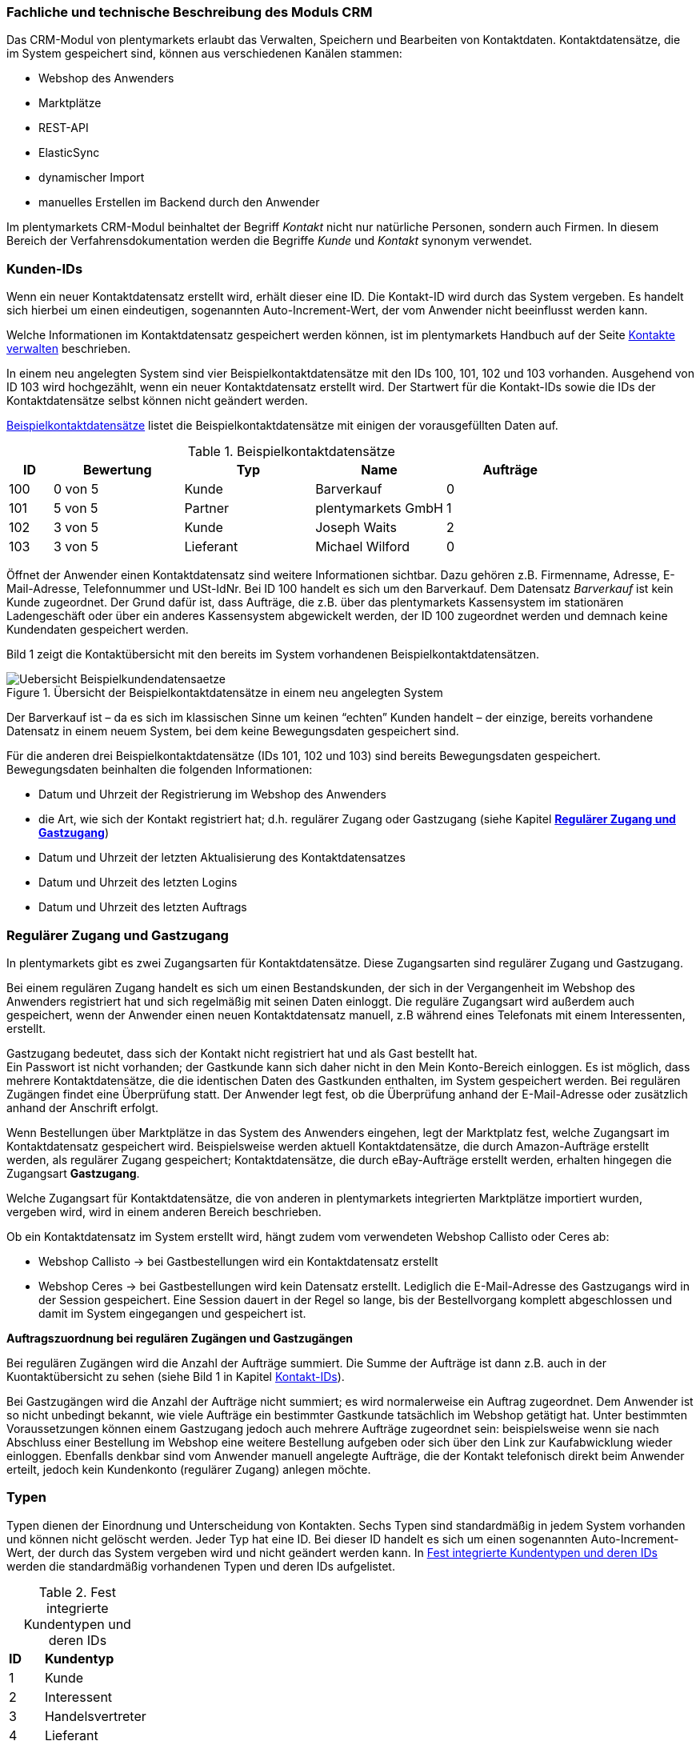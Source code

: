 
=== Fachliche und technische Beschreibung des Moduls CRM

Das CRM-Modul von plentymarkets erlaubt das Verwalten, Speichern und Bearbeiten von Kontaktdaten. Kontaktdatensätze, die im System gespeichert sind, können aus verschiedenen Kanälen stammen:

 * Webshop des Anwenders
 * Marktplätze
 * REST-API
 * ElasticSync
 * dynamischer Import
 * manuelles Erstellen im Backend durch den Anwender


Im plentymarkets CRM-Modul beinhaltet der Begriff _Kontakt_ nicht nur natürliche Personen, sondern auch Firmen. In diesem Bereich der Verfahrensdokumentation werden die Begriffe _Kunde_ und _Kontakt_ synonym verwendet.

=== Kunden-IDs

Wenn ein neuer Kontaktdatensatz erstellt wird, erhält dieser eine ID. Die Kontakt-ID wird durch das System vergeben. Es handelt sich hierbei um einen eindeutigen, sogenannten Auto-Increment-Wert, der vom Anwender nicht beeinflusst werden kann.

Welche Informationen im Kontaktdatensatz gespeichert werden können, ist im plentymarkets Handbuch auf der Seite link:https://knowledge.plentymarkets.com/crm/kontakte-verwalten#100[Kontakte verwalten^] beschrieben.

In einem neu angelegten System sind vier Beispielkontaktdatensätze mit den IDs 100, 101, 102 und 103 vorhanden. Ausgehend von ID 103 wird hochgezählt, wenn ein neuer Kontaktdatensatz erstellt wird. Der Startwert für die Kontakt-IDs sowie die IDs der Kontaktdatensätze selbst können nicht geändert werden.

<<tabelle-beispielkontaktdatensaetze>> listet die Beispielkontaktdatensätze mit einigen der vorausgefüllten Daten auf.

[[tabelle-beispielkontaktdatensaetze]]
.Beispielkontaktdatensätze
[cols="1,3,3,3,3"]

|====
|ID |Bewertung |Typ |Name |Aufträge

|100
|0 von 5
|Kunde
|Barverkauf
|0

|101
|5 von 5
|Partner
|plentymarkets GmbH
|1

|102
|3 von 5
|Kunde
|Joseph Waits
|2

|103
|3 von 5
|Lieferant
|Michael Wilford
|0
|====

Öffnet der Anwender einen Kontaktdatensatz sind weitere Informationen sichtbar. Dazu gehören z.B. Firmenname, Adresse, E-Mail-Adresse, Telefonnummer und USt-IdNr. Bei ID 100 handelt es sich um den Barverkauf. Dem Datensatz _Barverkauf_ ist kein Kunde zugeordnet. Der Grund dafür ist, dass Aufträge, die z.B. über das plentymarkets Kassensystem im stationären Ladengeschäft oder über ein anderes Kassensystem abgewickelt werden, der ID 100 zugeordnet werden und demnach keine Kundendaten gespeichert werden.

Bild 1 zeigt die Kontaktübersicht mit den bereits im System vorhandenen Beispielkontaktdatensätzen.

.Übersicht der Beispielkontaktdatensätze in einem neu angelegten System
image::assets/Uebersicht-Beispielkundendatensaetze.png[]

Der Barverkauf ist – da es sich im klassischen Sinne um keinen “echten” Kunden handelt – der einzige, bereits vorhandene Datensatz in einem neuem System, bei dem keine Bewegungsdaten gespeichert sind.

Für die anderen drei Beispielkontaktdatensätze (IDs 101, 102 und 103) sind bereits Bewegungsdaten gespeichert. Bewegungsdaten beinhalten die folgenden Informationen:

* Datum und Uhrzeit der Registrierung im Webshop des Anwenders
* die Art, wie sich der Kontakt registriert hat; d.h. regulärer Zugang oder Gastzugang (siehe Kapitel <<CRM#300, *Regulärer Zugang und Gastzugang*>>)
* Datum und Uhrzeit der letzten Aktualisierung des Kontaktdatensatzes
* Datum und Uhrzeit des letzten Logins
* Datum und Uhrzeit des letzten Auftrags

=== Regulärer Zugang und Gastzugang

In plentymarkets gibt es zwei Zugangsarten für Kontaktdatensätze. Diese Zugangsarten sind regulärer Zugang und Gastzugang.

Bei einem regulären Zugang handelt es sich um einen Bestandskunden, der sich in der Vergangenheit im Webshop des Anwenders registriert hat und sich regelmäßig mit seinen Daten einloggt. Die reguläre Zugangsart wird außerdem auch gespeichert, wenn der Anwender einen neuen Kontaktdatensatz manuell, z.B während eines Telefonats mit einem Interessenten, erstellt.

Gastzugang bedeutet, dass sich der Kontakt nicht registriert hat und als Gast bestellt hat. +
Ein Passwort ist nicht vorhanden; der Gastkunde kann sich daher nicht in den Mein Konto-Bereich einloggen. Es ist möglich, dass mehrere Kontaktdatensätze, die die identischen Daten des Gastkunden enthalten, im System gespeichert werden. Bei regulären Zugängen findet eine Überprüfung statt. Der Anwender legt fest, ob die Überprüfung anhand der E-Mail-Adresse oder zusätzlich anhand der Anschrift erfolgt.

Wenn Bestellungen über Marktplätze in das System des Anwenders eingehen, legt der Marktplatz fest, welche Zugangsart im Kontaktdatensatz gespeichert wird. Beispielsweise werden aktuell Kontaktdatensätze, die durch Amazon-Aufträge erstellt werden, als regulärer Zugang gespeichert; Kontaktdatensätze, die durch eBay-Aufträge erstellt werden, erhalten hingegen die Zugangsart *Gastzugang*.

Welche Zugangsart für Kontaktdatensätze, die von anderen in plentymarkets integrierten Marktplätze importiert wurden, vergeben wird, wird in einem anderen Bereich beschrieben.

Ob ein Kontaktdatensatz im System erstellt wird, hängt zudem vom verwendeten Webshop Callisto oder Ceres ab:

 * Webshop Callisto →  bei Gastbestellungen wird ein Kontaktdatensatz erstellt
 * Webshop Ceres →  bei Gastbestellungen wird kein Datensatz erstellt. Lediglich die E-Mail-Adresse des Gastzugangs wird in der Session gespeichert. Eine Session dauert in der Regel so lange, bis der Bestellvorgang komplett abgeschlossen und damit im System eingegangen und gespeichert ist.

*Auftragszuordnung bei regulären Zugängen und Gastzugängen*

Bei regulären Zugängen wird die Anzahl der Aufträge summiert. Die Summe der Aufträge ist dann z.B. auch in der Kuontaktübersicht zu sehen (siehe Bild 1 in Kapitel <<modul-crm#200, Kontakt-IDs>>).

Bei Gastzugängen wird die Anzahl der Aufträge nicht summiert; es wird normalerweise ein Auftrag zugeordnet. Dem Anwender ist so nicht unbedingt bekannt, wie viele Aufträge ein bestimmter Gastkunde tatsächlich im Webshop getätigt hat. Unter bestimmten Voraussetzungen können einem Gastzugang jedoch auch mehrere Aufträge zugeordnet sein: beispielsweise wenn sie nach Abschluss einer Bestellung im Webshop eine weitere Bestellung aufgeben oder sich über den Link zur Kaufabwicklung wieder einloggen. Ebenfalls denkbar sind vom Anwender manuell angelegte Aufträge, die der Kontakt telefonisch direkt beim Anwender erteilt, jedoch kein Kundenkonto (regulärer Zugang) anlegen möchte.

=== Typen

Typen dienen der Einordnung und Unterscheidung von Kontakten. Sechs Typen sind standardmäßig in jedem System vorhanden und können nicht gelöscht werden. Jeder Typ hat eine ID. Bei dieser ID handelt es sich um einen sogenannten Auto-Increment-Wert, der durch das System vergeben wird und nicht geändert werden kann. In <<tabelle-fest-integrierte-kundentypen>> werden die standardmäßig vorhandenen Typen und deren IDs aufgelistet.

[[tabelle-fest-integrierte-kundentypen]]
.Fest integrierte Kundentypen und deren IDs
[cols="1,3"]
|====

|*ID* |*Kundentyp*

|1
|Kunde

|2
|Interessent

|3
|Handelsvertreter

|4
|Lieferant

|5
|Hersteller

|6
|Partner
|====

Wenn ein neuer Kontaktdatensatz erstellt wird, ist automatisch der Typ *Kunde* vorausgewählt. Der Anwender kann den Typ jedoch nachträglich anpassen. Einem Kontaktdatensatz muss immer ein Typ zugeordnet sein.

Abhängig von der Wahl des Typen können unterschiedliche Datenfelder im Kontaktdatensatz eingestellt werden: Für die Typen *Kunde*, *Interessent*, *Hersteller* und *Partner* sind die Datenfelder identisch. Bei Auswahl des Typen *Handelsvertreter* kann der Anwender zusätzlich den PLZ-Bereich des Handelsvertreters eingeben; bei Auswahl des Typen *Lieferant* kann der Anwender zusätzlich die Lieferzeit und den Mindestbestellwert eingeben.

Eine mögliche Verwendung für die Typen wäre wie folgt:

Der Typ *Kunde* dient zur Markierung von Kontakten, die bereits beim Anwender gekauft haben. +
Der Typ *Handelsvertreter* dient zur Markierung von Kontakten, die – nach PLZ eingeteilt – Aufträgen zugewiesen werden können, um z.B. die Kundenpflege zu leisten. +
Der Typ *Interessent* dient zur Markierung von Kontakten, die Kaufinteresse signalisiert haben, aber noch nicht beim Anwender haben bzw. die ein Angebot eingefordert haben, aber daraus noch keine Bestellung resultiert ist. +
Der Typ *Lieferant* dient zur Markierung von Kontakten, die Waren anbieten, die vom Shopbetreiber für den Shop gekauft werden. +
Der Typ *Hersteller* dient zur Markierung von Kontakten, die Artikel oder Artikelbestandteile für den Shop herstellen. +
Der Typ *Partner* dient zur Markierung von Kontakten, die z.B. Wiederverkäufer sind und mit dem Shopbetreiber gesonderte Konditionen vereinbart haben.

Es ist möglich, weitere eigene Typen zu definieren und der Liste der vorhandenen Typen hinzuzufügen. Ausgehend von ID 6 wird hochgezählt, wenn ein neuer Typ erstellt wird. Für die Typen, die der Anwender hinzugefügt, stehen dieselben Datenfelder zur Verfügung wie für die Typen *Kunde*, *Interessent*, *Hersteller* und *Partner*.

=== Kundenklassen

Kundenklassen ermöglichen dem Anwender, seinen Kundenstamm nach unterschiedlichen Kriterien zu unterteilen. Beispielsweise können für Kundenklassen Mindestbestellmengen definiert, unterschiedliche Rabatte zugeordnet, Zahlungsarten festgelegt und Mengenrabatte gewährt werden. Diese Einstellungen sind dann nur für die Kundenklasse wirksam. Der Anwender kann die Kundenklasse dem Kunden im  zuordnen. Die Verwendung von Kundenklassen ist optional.

Ein möglicher Anwendungsfall für eine Kundenklasse wäre die Unterteilung nach Endkunden (B2C) und Händlern (B2B). Diese Unterteilung ist sinnvoll, wenn erwünscht ist, dass die Verkaufspreise im Webshop den B2C-Kunden als Bruttopreise, den B2B-Kunden jedoch als Nettopreise angezeigt werden. Ein weiterer Anwendungsfall kann beispielsweise eine VIP-Kundenklasse für Kunden, die regelmäßig und umsatzsteigernd im Webshop bestellen, sein, um für diese Kundenklasse eigene Verkaufspreise festzulegen.

In einem neu angelegten System ist keine Kundenklasse standardmäßig vorhanden. Die vom Anwender erstellten Kundenklassen erhalten durch das System eine fortlaufende ID beginnend mit ID 1. Bei dieser ID handelt es sich um einen eindeutigen, sogenannten Auto-Increment-Wert. Der Anwender kann beliebig viele Kundenklassen erstellen. Wenn ein neuer Kontaktdatensatz erstellt wird, ist automatisch die Kundenklasse mit der niedrigsten ID vorausgewählt. Der Anwender kann die Kundenklasse jedoch nachträglich anpassen.

=== Rabattsystem für Kundenklassen

Wie im Kapitel <<CRM#1100, *Kundenklassen*>> beschrieben, hat der Anwender die Möglichkeit, Kundenklassen zu erstellen und diese seinen Kunden zuzuordnen. Innerhalb der Kundenklasse besteht die Möglichkeit, einen Rabatte festzulegen. Die folgenden Rabatte können eingestellt werden:

 * Kundenklassenrabatt
 * Rabatt auf den Nettowarenwert
 * Rabatte auf die Zahlungsart
 * Rabattstaffeln

In den folgenden Unterkapiteln werden die Rabattmöglichkeiten erläutert.

==== Kundenklassenrabatt

In einer Kundenklasse legt der Anwender einen Rabatt fest, der dann nur für die Kundenklasse wirksam wird. Darüber hinaus bestehen hier weitere Konfigurationsmöglichkeiten, z.B. die Aktivierung von Mengenrabatten der Verkaufspreise. Der Anwender sollte dabei beachten, dass sich je nach Konfiguration Rabatte addieren können.

==== Rabattstaffel auf Nettowarenwert

Möchte der Anwender seinen Kunden Rabatte gewähren, wenn diese häufig und umsatzsteigernd im Webshop einkaufen, ist es möglich, Rabattwerte auf den Nettowarenwert des Auftrages festzulegen.

Die folgende Beschreibung bezieht sich auf den Verkauf über den Webshop. Für Verkäufe über andere Kanäle erfolgt die Beschreibung an anderer Stelle.

Der Rabatt wird berechnet und im Webshop angezeigt, wenn der Kunde seinen Einkauf beendet und zur Kasse geht. Im Warenkorb wird zunächst nur der gesamte Rabattbetrag ausgewiesen. Während des Bestellvorgangs wird zusätzlich zum Gesamtrabatt der Rabatt auf die einzelnen Artikelpositionen berechnet und angezeigt.

==== Rabatt auf Zahlungsart

Der Rabatt auf eine Zahlungsart ist eine Art Skontoumsetzung in plentymarkets. Der Anwender gewährt Kunden damit einen Rabatt auf die Verwendung einer oder mehrerer Zahlungsarten.

==== Verkaufspreis als Rabatt

Der Anwender kann einen mengenbezogenen Rabatt als eigenen Preis anlegen. Der Anwender legt für den Verkaufspreis fest, ab welcher Artikelmenge der rabattierte Preis gelten soll. Eine Staffelung wird durch das Anlegen entsprechender Verkaufspreise mit den gewünschten Mindestmengen realisiert. +
Ein Kunde erhält den Rabatt, wenn er a) zu der betreffenden Kundenklasse gehört und b) mindestens die beim Verkaufspreis hinterlegte Menge bestellt.

=== Eigenschaften

Eigenschaften dienen einer näheren Charakterisierung von Kunden. In einem neu angelegten System ist keine Eigenschaft standardmäßig vorhanden, d.h. die Verwendung ist optional. Die vom Anwender erstellten Eigenschaften erhalten eine fortlaufende ID beginnend mit ID 1. Bei dieser ID handelt es sich um einen sogenannten Auto-Increment-Wert, der durch das System vergeben wird und nicht geändert werden kann. Der Anwender kann beliebig viele Eigenschaften erstellen.

Für die spätere Verwendung der Eigenschaften gibt es zwei Möglichkeiten: Der Anwender kann die Informationen entweder im Bestellvorgang oder in der Kundenregistrierung von seinen Kunden abfragen oder der Anwender nutzt die Eigenschaften, um selbst Informationen zu den Kunden im Kontaktdatensatz zu speichern.

Im Fall der Abfrage vom Kunden im Webshop bestimmt der Anwender, ob die Angabe ein Pflichtfeld ist und somit zwingend durch den Kunden eingegeben werden muss. Der Anwender kann beispielsweise bei der Registrierung abfragen, wie der Kunde auf seinen Webshop aufmerksam geworden ist.

Für jede Eigenschaft muss der Anwender einen Typen wählen. Der Typ legt fest, welche Art von Information der Anwender für die Eigenschaft eingeben kann. Diese Typen sind:

 * Zahl
 * Auswahl
 * Text einzeilig
 * Text mehrzeilig
 * Datum
 * Kundentyp

<<tabelle-typen-kundeneigenschaften>> listet die in plentymarkets verfügbaren Typen auf. Ein Beispiel erläutert die Verwendung der Eigenschaft.

[[tabelle-typen-kundeneigenschaften]]
.Auswählbare Typen für die Kundeneigenschaften
[cols="1,3"]
|====

|*Typ* |*Beispiel*

|*Zahl*
|Der Anwender möchte von seinem Kunden wissen, in welchem Jahr der Kunde geboren ist.

|*Auswahl*
|Der Anwender möchte von seinem Kunden wissen, auf welchem Weg er den Produktkatalog zugestellt bekommen möchte. Der Anwender gibt seinem Kunden eine Vorauswahl an Antworten vor, aus welcher der Kunde wählen kann, z.B.:

|*Text einzeilig*
|Ein bestehender Kunde hat einen neuen Kunden geworben. Der Anwender möchte von seinem neuen Kunden wissen, wie die Kundennummer des bestehenden Kunden lautet.

|*Text mehrzeilig*
|Der Anwender möchte von seinem Kunden abfragen, wie der Kunde auf seinen Webshop aufmerksam geworden ist.

|*Datum*
|Der Anwender möchte das Geburtsdatum des Kunden wissen.

|*Kundentyp*
|Zur internen Nutzung des Anwenders.
|====

=== Im Kontaktdatensatz verknüpfte Daten

Im <<tabelle-verknuepfte-daten-kontaktdatensatz>> wird aufgelistet, welche Daten der Anwender aus einem Kontaktdatensatz heraus aufrufen kann.

[[tabelle-verknuepfte-daten-kontaktdatensatz]]
.In einem Kontaktdatensatz verknüpfte Daten
[cols="1,3"]
|====

|*Im Kontaktdatensatz verknüpfte Informationen*|*Kurzbeschreibung*

|Eigenschaften
|Die Eigenschaften, die für die Kunden erstellt wurden, kann der Anwender speichern bzw. diese werden im Kontaktdatensatz angezeigt, wenn der Kunde Informationen im Webshop eingetragen hat.

|Notizen
|Es ist möglich, zu jedem Kunden Notizen zu speichern. Notizen werden nur im Backend gespeichert; d.h. diese sind im Mein Konto-Bereich des Kunden im Webshop nicht sichtbar. Notizen können gelöscht werden.

|Dokumente
|Im Kontaktdatensatz können Dateien, die den Kunden betreffen, hochgeladen werden. Die folgenden Dateiformate sind gültig: +
JPEG, PNG, GIF, TIFF, PDF, DOC, ODC, OTH, XLS, XML, HTML, HTM, CSS, ZIP, GZIP.

|Konto
|Der Anwender kann aus dem Kontaktdatensatz eine Übersicht der Umsätze des Kunden aufrufen. Somit sieht der Anwender auf einen Blick, ob es noch ausstehende Beträge gibt oder ob alle Rechnungen beglichen wurden. Außerdem werden dort weitere Aufträge, Retouren, Gutschriften etc. des Kunden angezeigt.

|Lieferanschriften
|Der Anwender kann mehrere Lieferanschriften pro Kunde eingeben und diese Lieferanschriften dann pro Auftrag individuell zuordnen. Es werden auch die Lieferanschriften, die der Kunde über seinen Mein Konto-Bereich im Webshop oder im Zuge einer Bestellung eingegeben hat, angezeigt.

|Aufträge
|Aus dem Kontaktdatensatz heraus kann der Anwender die Auftragsübersicht des Kunden öffnen.

|Scheduler
|Über den Scheduler werden Abonnements des Kunden angezeigt. Der Scheduler ist im Tarif Zero integraler Bestandteil. Im Tarif Classic ist der Scheduler optional und kann hinzugebucht werden.

|Tickets
|Wird das Ticketsystem genutzt, hat der Anwender die Möglichkeit, die Tickets des Kunden aus dem Kontaktdatensatz heraus aufzurufen. Der Anwender kann bestehende Tickets bearbeiten und neue Tickets hinzufügen.

|Events
|Ein Event kann ein Kundenanruf oder eine E-Mail an den Kunden sein. Der Anwender kann z.B. die Dauer des Telefonats eingeben, eine Information zum Vorgang wählen und einen Kommentar zum Event speichern. Es ist auch möglich, kostenpflichtige Events einzutragen und diese abzurechnen.

|Statistik
|Der Anwender kann kundenspezifische Statistiken erstellen und so bestimmte Daten speziell für diesen Kunden auswerten, z.B. den Gesamtumsatzverlauf des Kunden in einem bestimmten Zeitraum. Bestehende Statistiken können auch durch den Anwender bearbeitet werden.

|Bankdaten
|Der Anwender kann die Bankdaten des Kunden eingeben und diese bei Bedarf löschen.

|Neues Passwort
|Der Anwender kann ein neues Passwort für den Kunden eingeben. Allerdings wird dieses aus Sicherheitsgründen nicht über eine E-Mail-Vorlage, die der Anwender im Vorfeld in seinem System konfiguriert hat, versendet. (Der E-Mail-Versand über Vorlagen wird an anderer Stelle erläutert). Es wäre jedoch denkbar, dass der Anwender dem Kunden während eines Telefongesprächs das neue Passwort mitteilt.

|Login-URL
|Im plentymarkets Backend kann der Anwender die URL für einen direkten Zugang zum Mein Konto-Bereich des Kunden im Webshop aufrufen. Die URL wird gespeichert, sobald der Kunde sich mit E-Mail-Adresse und Passwort registriert hat. Eine Eingabe der Login-Daten (E-Mail-Adresse und Passwort) im Webshop ist dann nicht mehr nötig.

|Kostenstellen
|Der Anwender kann Kostenstellen anlegen. Bei einer Kostenstelle handelt es sich um den Ort der Kostenentstehung und Kostenzurechnung, quasi ein betrieblicher Bereich, der selbstständig abgerechnet wird.

|Provision
|Standardprovisionen sind für alle Kunden gültig; Artikel-Provisionen beziehen sich nur auf den Kunden, dessen Kontaktdatensatz gerade geöffnet ist.
|====

Weitere Informationen sind im plentymarkets Handbuch auf der Seite link:https://knowledge.plentymarkets.com/crm/kontakte-verwalten#[Kontakte verwalten^] zu finden.

=== Zahlungsarten

Der Anwender kann im Kontaktdatensatz einstellen, dass die Zahlungsarten *Lastschrift* und *Rechnung* für den Kunden erlaubt sind. Der Anwender kann diese Zahlungsarten individuell pro Kunde zulassen, selbst wenn die Zahlungsarten global für den Webshop nicht verwendet werden.  +
Weitere Informationen zu Zahlungsarten werden in einem anderen Bereich beschrieben.

=== Prüfung der Bonität und Umsatzsteueridentifikationsnummer

Der Anwender hat die Möglichkeit, die Bonität sowie die Umsatzsteueridentifikationsnummer des Kunden durch Anbindung an externe Services zu prüfen.

=== Kunden sperren

Der Anwender hat die Möglichkeit, Kunden zu sperren, damit diese sich nicht mehr in seinem Webshop einloggen und bestellen können. Hierbei wird der Kunde für den in seinem Kontaktdatensatz eingestellten Mandanten (Shop) gesperrt.

Da der Anwender festlegt, wie der Kundenlogin im Mein Konto-Bereich der Kunden erfolgen soll, wird der Kunde anhand dieser Einstellung gesperrt:

 * mittels E-Mail-Adresse und Passwort oder
 * mittels Kunden-ID und Passwort.

=== Unbezahlte Aufträge von Kunden einsehen

Der Anwender kann eine Liste der Kunden mit unbezahlten Aufträgen aufrufen. Die Liste enthält die Anzahl der offenen Posten eines Kunden sowie die Höhe der Forderung, die sich aus den offenen Posten ergibt.

Die Liste der offenen Posten aktualisiert sich einmal täglich automatisch. Daher kann es vorkommen, dass Forderungen teilweise erst am nächsten Tag in der Liste angezeigt werden. Der Anwender hat die Möglichkeit, die Liste manuell zu aktualisieren. Außerdem kann der Anwender die Liste durch Verwendung der folgenden Filter eingrenzen:

 * Zugangsart, d.h. ob es sich um einen Gastzugang oder einen regulären Zugang handelt
 * Anzahl der offenen Posten oder Höhe der Forderung
 * Land
 * Kundenklasse
 * Kundentyp

=== Zustimmung zur Speicherung von datenschutzrelevanten Informationen

Welche datenschutzrelevanten Informationen im System gespeichert werden, hängt davon ab, welche Felder der Anwender als Pflichtangaben einstellt und welche Informationen der Kunde zusätzlich bei freiwillig auszufüllenden Feldern bei der Registrierung im Webshop angibt. Neben Name, Anschrift, Telefonnummer und E-Mail-Adresse, die für eine Zuordnung zu einer Person dienen können, ist z.B. noch die Speicherung der Bankdaten möglich. In Aufträgen kann z.B. noch die IP-Adresse, über die der Auftrag erstellt wurde, abgerufen wurde. Ebenso wird das Datum und die Uhrzeit des letzten Login gespeichert.

Ein möglicher Fall wäre auch, dass der Anwender beispielsweise in der Datenschutzerklärung beschreibt, in welcher Form und für welche Dauer die Daten des Kunden gespeichert werden und dass die Daten nicht an Dritte weitergegeben werden. Außerdem legt der Anwender in seinem Webshop fest, dass das Lesen der Datenschutzerklärung und die anschließende Zustimmung zwingend notwendig ist. Das bedeutet, der Kunde muss während der Registrierung im Webshop eine Checkbox aktivieren und stimmt somit bewusst der Speicherung seiner Daten zu.

.Beispiel der Pflichtfelder (mit * gekennzeichnet) im Webshop
image::assets/AGB_Widerrufsrecht.png[]

=== Speicherung von marktplatzspezifischen Kundendaten

Bei einigen Marktplätzen muss der Kunde der Weitergabe seiner Daten an ein Drittsystem zustimmen. Weitere Informationen dazu werden in einem anderen Bereich beschrieben.

=== Passwörter

Es ist möglich, für alle im System gespeicherten regulären Kunden neue Passwörter zu generieren. Bei Gastkonten ist dies nicht möglich.

Wenn sich der Kunde im Webshop des Anwenders registriert, vergibt der Kunde bei der Registrierung ein Passwort für sein Konto. Der Anwender kann selbst einstellen, welche Felder bei der Registrierung Pflichtfelder sein sollen. Die Pflichtfelder werden mit einem * gekennzeichnet. Demnach stimmt der Kunde der Eingabe seiner Daten zu, da er andernfalls den Registrierungsprozess nicht abschließen könnte.

=== Löschung von datenschutzrelevanten Informationen

Automatische Löschungen von Kundendaten wie Name, Anschrift etc. werden vom System nicht durchgeführt. Es obliegt dem Anwender, die Daten nach einer für ihn selbst definierten Zeit zu löschen. Außerdem kann der Anwender entscheiden, ob er auf Wunsch des Kunden sämtliche vom Kunden gespeicherte Daten dem Kunden beispielsweise zum Download zur Verfügung stellt.

Wenn keine Verknüpfung zwischen einem Kontaktdatensatz und einem Auftrag besteht –  das heißt, der Auftrag ist archiviert – kann der Anwender den Kontaktdatensatz löschen. Denkbar wäre auch, dass der Kunde sich zwar registriert hat, jedoch nie eine Bestellung über seinen Zugang eingegangen ist; in diesem Fall kann der Anwender den Kontaktdatensatz ebenfalls löschen.

=== Import und Export

Der Anwender hat die Möglichkeit, Kontaktdaten in plentymarkets automatisch oder manuell auszutauschen. Für den Austausch von Daten zwischen dem System des Anwenders und externen Systemen steht die link:https://developers.plentymarkets.com/[REST-API^] zur Verfügung.

Für den manuellen Austausch von Kontaktdaten stehen dem Anwender die folgenden Datenformate zur Verfügung:

In <<tabelle-datenformate-kontaktdaten>> wird aufgelistet, welche Datenformate für den manuellen Austausch von Kontaktdaten dem Anwender zur Verfügung stehen.


[[tabelle-datenformate-kontaktdaten]]
.Verfügbare Datenformate zu Kontaktdaten
[cols="1,3"]
|====

|*Name des Datenformats* |*Verwendungszweck*

|*Customer*
|Der Anwender kann das Datenformat verwenden, um Kundenstammdaten zu exportieren, zu bearbeiten und zu importieren.

|*CustomerSet*
|Der Anwender kann das Datenformat verwenden, um neue Kontaktdatensätze zu erstellen.

|*CustomerNote*
|Der Anwender kann das Datenformat verwenden, um Notizen, die im Kontaktdatensatz erstellt wurden, zu exportieren, zu bearbeiten und zu importieren.

|*CustomerProperty*
|Der Anwender kann das Datenformat verwenden, um gespeicherte <<CRM#1100, *Kundeneigenschaften*>> zu exportieren, zu bearbeiten und zu importieren.

|*CustomerPropertyLink*
|Der Anwender kann das Datenformat verwenden, um <<CRM#1100, *Kundeneigenschaften*>> und die für die Kunden eingegebenen Werte zu exportieren, zu bearbeiten und zu importieren.

|*CustomerNewsletter*
|Der Anwender kann das Datenformat verwenden, um Daten von Kunden, die für den Bezug von Newslettern eingetragen sind, zu exportieren, zu bearbeiten und zu importieren.
|====

Über die link:https://knowledge.plentymarkets.com/basics/datenaustausch/datenformate[Übersichtsseite der Datenformate^] im plentymarkets Handbuch gelangt man zu den einzelnen Datenformaten inklusive Auflistungen der vorhandenen Datenfelder und Pflichtfelder sowie ggf. Abgleichfelder und Aktionen.

=== Backup

Aktuell ist es für den Anwender nicht möglich, ein Backup der Kontaktdaten über das in plentymarkets dafür vorgesehene Menü einzuspielen.

